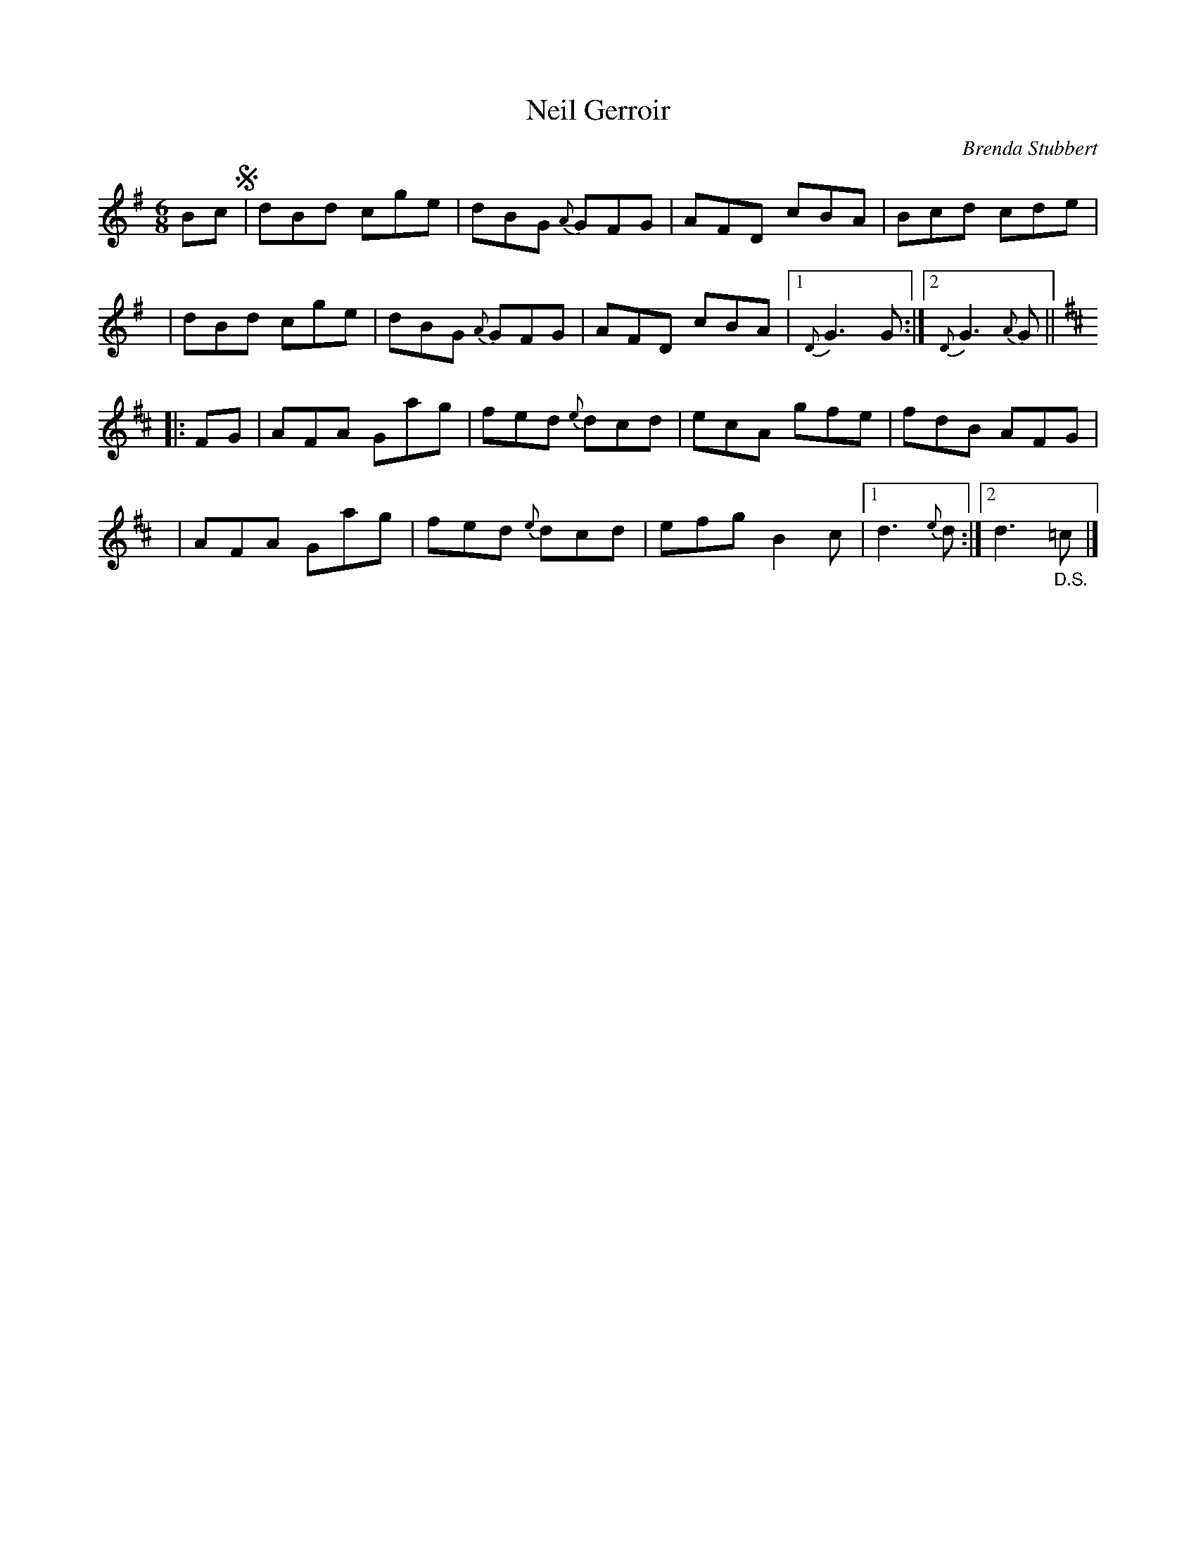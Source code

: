 X: 1
T: Neil Gerroir
C: Brenda Stubbert
R: jig
S: Fiddle Hell Online 2021-5-18 Wendy McIsaac workshop handout
Z: 2021 John Chambers <jc:trillian.mit.edu>
M: 6/8
L: 1/8
K: G	% and D
Bc !segno!\
| dBd cge | dBG {A}GFG | AFD cBA | Bcd cde |
y5 \
| dBd cge | dBG {A}GFG | AFD cBA |1 {D}G3 G :|2 {D}G3 {A}G ||
K: D
|: FG \
| AFA Gag | fed {e}dcd | ecA gfe | fdB AFG |
y6 \
| AFA Gag | fed {e}dcd | efg B2c |1 d3 {e}d :|2 d3 "_D.S."=c |]
